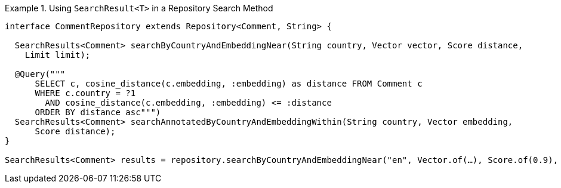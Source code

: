 .Using `SearchResult<T>` in a Repository Search Method
====
[source,java]
----
interface CommentRepository extends Repository<Comment, String> {

  SearchResults<Comment> searchByCountryAndEmbeddingNear(String country, Vector vector, Score distance,
    Limit limit);

  @Query("""
      SELECT c, cosine_distance(c.embedding, :embedding) as distance FROM Comment c
      WHERE c.country = ?1
        AND cosine_distance(c.embedding, :embedding) <= :distance
      ORDER BY distance asc""")
  SearchResults<Comment> searchAnnotatedByCountryAndEmbeddingWithin(String country, Vector embedding,
      Score distance);
}

SearchResults<Comment> results = repository.searchByCountryAndEmbeddingNear("en", Vector.of(…), Score.of(0.9), Limit.of(10));
----
====
